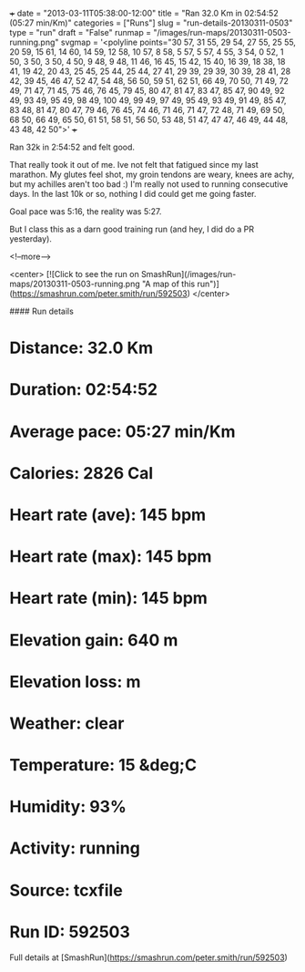 +++
date = "2013-03-11T05:38:00-12:00"
title = "Ran 32.0 Km in 02:54:52 (05:27 min/Km)"
categories = ["Runs"]
slug = "run-details-20130311-0503"
type = "run"
draft = "False"
runmap = "/images/run-maps/20130311-0503-running.png"
svgmap = '<polyline points="30 57, 31 55, 29 54, 27 55, 25 55, 20 59, 15 61, 14 60, 14 59, 12 58, 10 57, 8 58, 5 57, 5 57, 4 55, 3 54, 0 52, 1 50, 3 50, 3 50, 4 50, 9 48, 9 48, 11 46, 16 45, 15 42, 15 40, 16 39, 18 38, 18 41, 19 42, 20 43, 25 45, 25 44, 25 44, 27 41, 29 39, 29 39, 30 39, 28 41, 28 42, 39 45, 46 47, 52 47, 54 48, 56 50, 59 51, 62 51, 66 49, 70 50, 71 49, 72 49, 71 47, 71 45, 75 46, 76 45, 79 45, 80 47, 81 47, 83 47, 85 47, 90 49, 92 49, 93 49, 95 49, 98 49, 100 49, 99 49, 97 49, 95 49, 93 49, 91 49, 85 47, 83 48, 81 47, 80 47, 79 46, 76 45, 74 46, 71 46, 71 47, 72 48, 71 49, 69 50, 68 50, 66 49, 65 50, 61 51, 58 51, 56 50, 53 48, 51 47, 47 47, 46 49, 44 48, 43 48, 42 50">'
+++

Ran 32k in 2:54:52 and felt good. 

That really took it out of me. Ive not felt that fatigued since my last marathon. My glutes feel shot, my groin tendons are weary, knees are achy, but my achilles aren't too bad :) I'm really not used to running consecutive days. In the last 10k or so, nothing I did could get me going faster. 

Goal pace was 5:16, the reality was 5:27. 

But I class this as a darn good training run (and hey, I did do a PR yesterday).



<!--more-->

<center>
[![Click to see the run on SmashRun](/images/run-maps/20130311-0503-running.png "A map of this run")](https://smashrun.com/peter.smith/run/592503)
</center>

#### Run details

* Distance: 32.0 Km
* Duration: 02:54:52
* Average pace: 05:27 min/Km
* Calories: 2826 Cal
* Heart rate (ave): 145 bpm
* Heart rate (max): 145 bpm
* Heart rate (min): 145 bpm
* Elevation gain: 640 m
* Elevation loss:  m
* Weather: clear
* Temperature: 15 &deg;C
* Humidity: 93%
* Activity: running
* Source: tcxfile
* Run ID: 592503

Full details at [SmashRun](https://smashrun.com/peter.smith/run/592503)